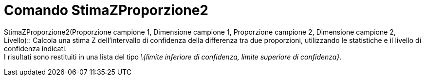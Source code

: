 = Comando StimaZProporzione2

StimaZProporzione2(Proporzione campione 1, Dimensione campione 1, Proporzione campione 2, Dimensione campione 2,
Livello)::
  Calcola una stima Z dell'intervallo di confidenza della differenza tra due proporzioni, utilizzando le statistiche e
  il livello di confidenza indicati.
  +
  I risultati sono restituiti in una lista del tipo _\{limite inferiore di confidenza, limite superiore di confidenza}_.
